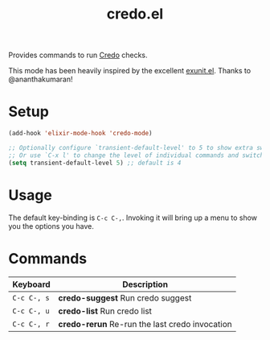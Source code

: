 #+TITLE: credo.el

Provides commands to run [[https://hexdocs.pm/credo][Credo]] checks.

This mode has been heavily inspired by the excellent [[https://github.com/ananthakumaran/exunit.el/][exunit.el]]. Thanks to
@ananthakumaran!

* Setup

#+begin_src emacs-lisp
  (add-hook 'elixir-mode-hook 'credo-mode)

  ;; Optionally configure `transient-default-level' to 5 to show extra switches
  ;; Or use `C-x l' to change the level of individual commands and switches
  (setq transient-default-level 5) ;; default is 4
#+end_src

* Usage

The default key-binding is =C-c C-,=. Invoking it will bring up a menu to show
you the options you have.

* Commands

| Keyboard    | Description                                    |
|-------------+------------------------------------------------|
| =C-c C-, s= | *credo-suggest* Run credo suggest              |
| =C-c C-, u= | *credo-list* Run credo list                    |
| =C-c C-, r= | *credo-rerun* Re-run the last credo invocation |
